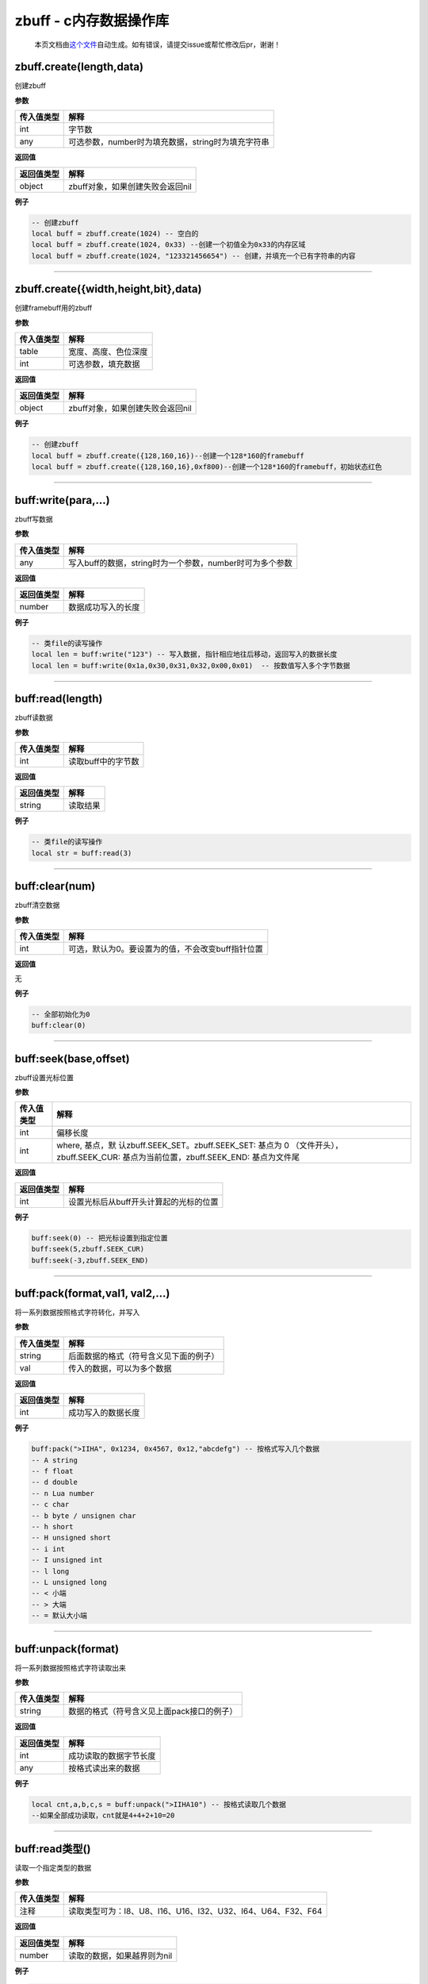 zbuff - c内存数据操作库
=======================

   本页文档由\ `这个文件 <https://gitee.com/openLuat/LuatOS/tree/master/luat/modules/luat_lib_zbuff.c>`__\ 自动生成。如有错误，请提交issue或帮忙修改后pr，谢谢！

zbuff.create(length,data)
-------------------------

创建zbuff

**参数**

========== ==================================================
传入值类型 解释
========== ==================================================
int        字节数
any        可选参数，number时为填充数据，string时为填充字符串
========== ==================================================

**返回值**

========== ================================
返回值类型 解释
========== ================================
object     zbuff对象，如果创建失败会返回nil
========== ================================

**例子**

.. code:: lua

   -- 创建zbuff
   local buff = zbuff.create(1024) -- 空白的
   local buff = zbuff.create(1024, 0x33) --创建一个初值全为0x33的内存区域
   local buff = zbuff.create(1024, "123321456654") -- 创建，并填充一个已有字符串的内容

--------------

zbuff.create({width,height,bit},data)
-------------------------------------

创建framebuff用的zbuff

**参数**

========== ====================
传入值类型 解释
========== ====================
table      宽度、高度、色位深度
int        可选参数，填充数据
========== ====================

**返回值**

========== ================================
返回值类型 解释
========== ================================
object     zbuff对象，如果创建失败会返回nil
========== ================================

**例子**

.. code:: lua

   -- 创建zbuff
   local buff = zbuff.create({128,160,16})--创建一个128*160的framebuff
   local buff = zbuff.create({128,160,16},0xf800)--创建一个128*160的framebuff，初始状态红色

--------------

buff:write(para,…)
------------------

zbuff写数据

**参数**

========== ========================================================
传入值类型 解释
========== ========================================================
any        写入buff的数据，string时为一个参数，number时可为多个参数
========== ========================================================

**返回值**

========== ==================
返回值类型 解释
========== ==================
number     数据成功写入的长度
========== ==================

**例子**

.. code:: lua

   -- 类file的读写操作
   local len = buff:write("123") -- 写入数据, 指针相应地往后移动，返回写入的数据长度
   local len = buff:write(0x1a,0x30,0x31,0x32,0x00,0x01)  -- 按数值写入多个字节数据

--------------

buff:read(length)
-----------------

zbuff读数据

**参数**

========== ==================
传入值类型 解释
========== ==================
int        读取buff中的字节数
========== ==================

**返回值**

========== ========
返回值类型 解释
========== ========
string     读取结果
========== ========

**例子**

.. code:: lua

   -- 类file的读写操作
   local str = buff:read(3)

--------------

buff:clear(num)
---------------

zbuff清空数据

**参数**

========== =================================================
传入值类型 解释
========== =================================================
int        可选，默认为0。要设置为的值，不会改变buff指针位置
========== =================================================

**返回值**

无

**例子**

.. code:: lua

   -- 全部初始化为0
   buff:clear(0)

--------------

buff:seek(base,offset)
----------------------

zbuff设置光标位置

**参数**

+-----------------------------------+-----------------------------------+
| 传入值类型                        | 解释                              |
+===================================+===================================+
| int                               | 偏移长度                          |
+-----------------------------------+-----------------------------------+
| int                               | where,                            |
|                                   | 基点，默                          |
|                                   | 认zbuff.SEEK_SET。zbuff.SEEK_SET: |
|                                   | 基点为 0                          |
|                                   | （文件开头），zbuff.SEEK_CUR:     |
|                                   | 基点为当前位置，zbuff.SEEK_END:   |
|                                   | 基点为文件尾                      |
+-----------------------------------+-----------------------------------+

**返回值**

========== ======================================
返回值类型 解释
========== ======================================
int        设置光标后从buff开头计算起的光标的位置
========== ======================================

**例子**

.. code:: lua

   buff:seek(0) -- 把光标设置到指定位置
   buff:seek(5,zbuff.SEEK_CUR)
   buff:seek(-3,zbuff.SEEK_END)

--------------

buff:pack(format,val1, val2,…)
------------------------------

将一系列数据按照格式字符转化，并写入

**参数**

========== ======================================
传入值类型 解释
========== ======================================
string     后面数据的格式（符号含义见下面的例子）
val        传入的数据，可以为多个数据
========== ======================================

**返回值**

========== ==================
返回值类型 解释
========== ==================
int        成功写入的数据长度
========== ==================

**例子**

.. code:: lua

   buff:pack(">IIHA", 0x1234, 0x4567, 0x12,"abcdefg") -- 按格式写入几个数据
   -- A string
   -- f float
   -- d double
   -- n Lua number
   -- c char
   -- b byte / unsignen char
   -- h short
   -- H unsigned short
   -- i int
   -- I unsigned int
   -- l long
   -- L unsigned long
   -- < 小端
   -- > 大端
   -- = 默认大小端

--------------

buff:unpack(format)
-------------------

将一系列数据按照格式字符读取出来

**参数**

========== ==========================================
传入值类型 解释
========== ==========================================
string     数据的格式（符号含义见上面pack接口的例子）
========== ==========================================

**返回值**

========== ======================
返回值类型 解释
========== ======================
int        成功读取的数据字节长度
any        按格式读出来的数据
========== ======================

**例子**

.. code:: lua

   local cnt,a,b,c,s = buff:unpack(">IIHA10") -- 按格式读取几个数据
   --如果全部成功读取，cnt就是4+4+2+10=20

--------------

buff:read类型()
---------------

读取一个指定类型的数据

**参数**

========== ============================================================
传入值类型 解释
========== ============================================================
注释       读取类型可为：I8、U8、I16、U16、I32、U32、I64、U64、F32、F64
========== ============================================================

**返回值**

========== ===========================
返回值类型 解释
========== ===========================
number     读取的数据，如果越界则为nil
========== ===========================

**例子**

.. code:: lua

   local data = buff:readI8()
   local data = buff:readU32()

--------------

buff:write类型()
----------------

写入一个指定类型的数据

**参数**

========== ============================================================
传入值类型 解释
========== ============================================================
number     待写入的数据
注释       写入类型可为：I8、U8、I16、U16、I32、U32、I64、U64、F32、F64
========== ============================================================

**返回值**

========== ==============
返回值类型 解释
========== ==============
number     成功写入的长度
========== ==============

**例子**

.. code:: lua

   local len = buff:writeI8(10)
   local len = buff:writeU32(1024)

--------------

buff:toStr(offset,length)
-------------------------

按起始位置和长度取出数据

**参数**

========== =============================
传入值类型 解释
========== =============================
int        数据的起始位置（起始位置为0）
int        数据的长度
========== =============================

**返回值**

========== ============
返回值类型 解释
========== ============
string     读出来的数据
========== ============

**例子**

.. code:: lua

   local s = buff:toStr(0,5)--读取开头的五个字节数据

--------------

buff:len()
----------

获取zbuff对象的长度

**参数**

无

**返回值**

========== ===============
返回值类型 解释
========== ===============
int        zbuff对象的长度
========== ===============

**例子**

.. code:: lua

   len = buff:len()
   len = #buff

--------------

buff:setFrameBuffer(width,height,bit,color)
-------------------------------------------

设置buff对象的FrameBuffer属性

**参数**

========== =====================
传入值类型 解释
========== =====================
int        FrameBuffer的宽度
int        FrameBuffer的高度
int        FrameBuffer的色位深度
int        FrameBuffer的初始颜色
========== =====================

**返回值**

========== ==================
返回值类型 解释
========== ==================
bool       设置成功会返回true
========== ==================

**例子**

.. code:: lua

   result = buff:setFrameBuffer(320,240,16,0xffff)

--------------

buff:pixel(x,y,color)
---------------------

设置或获取FrameBuffer某个像素点的颜色

**参数**

========== ====================================
传入值类型 解释
========== ====================================
int        与最左边的距离，范围是0~宽度-1
int        与最上边的距离，范围是0~高度-1
int        颜色，如果留空则表示获取该位置的颜色
========== ====================================

**返回值**

+------------+--------------------------------------------------------+
| 返回值类型 | 解释                                                   |
+============+========================================================+
| any        | 设置颜色时，设置成功                                   |
|            | 会返回true；读取颜色时，返回颜色的值，读取失败返回nil  |
+------------+--------------------------------------------------------+

**例子**

.. code:: lua

   rerult = buff:pixel(0,3,0)
   color = buff:pixel(0,3)

--------------

buff:drawLine(x1,y1,x2,y2,color)
--------------------------------

画一条线

**参数**

========== ========================================
传入值类型 解释
========== ========================================
int        起始坐标点与最左边的距离，范围是0~宽度-1
int        起始坐标点与最上边的距离，范围是0~高度-1
int        结束坐标点与最左边的距离，范围是0~宽度-1
int        结束坐标点与最上边的距离，范围是0~高度-1
int        可选，颜色，默认为0
========== ========================================

**返回值**

========== ================
返回值类型 解释
========== ================
bool       画成功会返回true
========== ================

**例子**

.. code:: lua

   rerult = buff:drawLine(0,0,2,3,0xffff)

--------------

buff:drawRect(x1,y1,x2,y2,color,fill)
-------------------------------------

画一个矩形

**参数**

========== ========================================
传入值类型 解释
========== ========================================
int        起始坐标点与最左边的距离，范围是0~宽度-1
int        起始坐标点与最上边的距离，范围是0~高度-1
int        结束坐标点与最左边的距离，范围是0~宽度-1
int        结束坐标点与最上边的距离，范围是0~高度-1
int        可选，颜色，默认为0
bool       可选，是否在内部填充，默认nil
========== ========================================

**返回值**

========== ================
返回值类型 解释
========== ================
bool       画成功会返回true
========== ================

**例子**

.. code:: lua

   rerult = buff:drawRect(0,0,2,3,0xffff)

--------------

buff:drawCircle(x,y,r,color,fill)
---------------------------------

画一个圆形

**参数**

========== ======================================
传入值类型 解释
========== ======================================
int        圆心标点与最左边的距离，范围是0~宽度-1
int        圆心标点与最上边的距离，范围是0~高度-1
int        周长
int        可选，圆的颜色，默认为0
bool       可选，是否在内部填充，默认nil
========== ======================================

**返回值**

========== ================
返回值类型 解释
========== ================
bool       画成功会返回true
========== ================

**例子**

.. code:: lua

   rerult = buff:drawCircle(15,5,3,0xC)
   rerult = buff:drawCircle(15,5,3,0xC,true)

--------------

buff[n]
-------

以下标形式进行数据读写

**参数**

========== ==================================
传入值类型 解释
========== ==================================
int        第几个数据，以0开始的下标（C标准）
========== ==================================

**返回值**

========== ============
返回值类型 解释
========== ============
number     该位置的数据
========== ============

**例子**

.. code:: lua

   buff[0] = 0xc8
   local data = buff[0]

--------------
